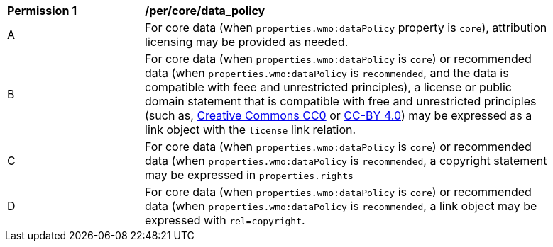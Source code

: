 [[per_core_data_policy]]
[width="90%",cols="2,6a"]
|===
^|*Permission {counter:per-id}* |*/per/core/data_policy*
^|A|For core data (when `+properties.wmo:dataPolicy+` property is `+core+`), attribution licensing may be provided as needed.
^|B|For core data (when `+properties.wmo:dataPolicy+` is `+core+`) or recommended data (when `+properties.wmo:dataPolicy+` is `+recommended+`, and the data is compatible with feee and unrestricted principles), a license or public domain statement that is compatible with free and unrestricted principles (such as, link:https://creativecommons.org/public-domain/cc0[Creative Commons CC0] or link:https://creativecommons.org/licenses/by/4.0[CC-BY 4.0]) may be expressed as a link object with the `license` link relation.
^|C|For core data (when `+properties.wmo:dataPolicy+` is `+core+`) or recommended data (when `+properties.wmo:dataPolicy+` is `+recommended+`, a copyright statement may be expressed in `+properties.rights+`
^|D|For core data (when `+properties.wmo:dataPolicy+` is `+core+`) or recommended data (when `+properties.wmo:dataPolicy+` is `+recommended+`, a link object may be expressed with `+rel=copyright+`.
|===

